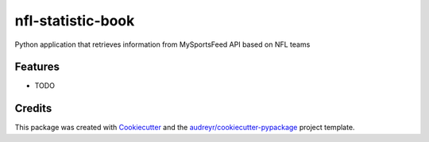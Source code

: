 ==================
nfl-statistic-book
==================

.. image:: https://readthedocs.org/projects/nfl-statistic-book/badge/?version=latest
   :target: https://nfl-statistic-book.readthedocs.io/en/latest/?badge=latest



Python application that retrieves information from MySportsFeed API based on NFL teams



Features
--------

* TODO

Credits
-------

This package was created with Cookiecutter_ and the `audreyr/cookiecutter-pypackage`_ project template.

.. _Cookiecutter: https://github.com/audreyr/cookiecutter
.. _`audreyr/cookiecutter-pypackage`: https://github.com/audreyr/cookiecutter-pypackage
